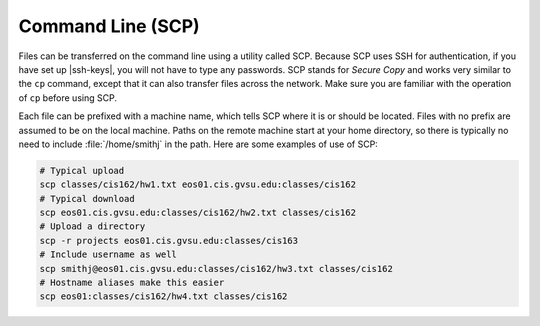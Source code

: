 Command Line (SCP)
==================

Files can be transferred on the command line using a utility called SCP. Because SCP uses SSH for authentication, if you have set up |ssh-keys|, you will not have to type any passwords. SCP stands for *Secure Copy* and works very similar to the ``cp`` command, except that it can also transfer files across the network. Make sure you are familiar with the operation of ``cp`` before using SCP.

Each file can be prefixed with a machine name, which tells SCP where it is or should be located. Files with no prefix are assumed to be on the local machine. Paths on the remote machine start at your home directory, so there is typically no need to include :file:`/home/smithj` in the path. Here are some examples of use of SCP:

.. code-block:: bash

    # Typical upload
    scp classes/cis162/hw1.txt eos01.cis.gvsu.edu:classes/cis162
    # Typical download
    scp eos01.cis.gvsu.edu:classes/cis162/hw2.txt classes/cis162
    # Upload a directory
    scp -r projects eos01.cis.gvsu.edu:classes/cis163
    # Include username as well
    scp smithj@eos01.cis.gvsu.edu:classes/cis162/hw3.txt classes/cis162
    # Hostname aliases make this easier
    scp eos01:classes/cis162/hw4.txt classes/cis162

